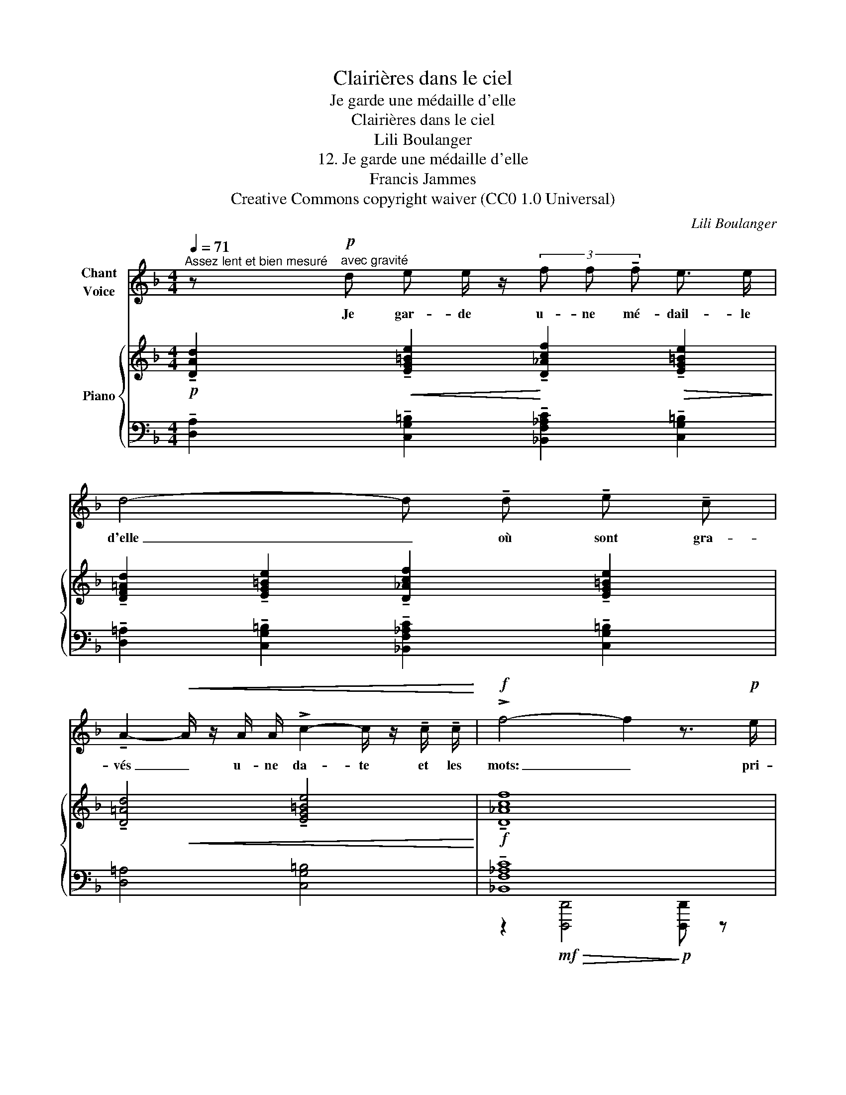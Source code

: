 X:1
T:Clairières dans le ciel
T:Je garde une médaille d'elle
T:Clairières dans le ciel
T:Lili Boulanger
T:12. Je garde une médaille d'elle 
T:Francis Jammes
T:Creative Commons copyright waiver (CC0 1.0 Universal)
C:Lili Boulanger
Z:Francis Jammes
Z:Creative Commons copyright waiver (CC0 1.0 Universal)
%%score 1 { ( 2 4 ) | ( 3 5 6 ) }
L:1/8
Q:1/4=71
M:4/4
K:F
V:1 treble nm="Chant\nVoice"
V:2 treble nm="Piano"
V:4 treble 
V:3 bass 
V:5 bass 
V:6 bass 
V:1
"^Assez lent et bien mesuré" z!p!"^avec gravité" d e e/ z/ (3f f !tenuto!f e3/2 e/ | %1
w: Je gar- de u- ne mé- dail- le|
 d4- d !tenuto!d !tenuto!e !tenuto!c | %2
w: d'elle _ où sont gra-|
 !tenuto!A2-!<(! A/ z/ A/ A/ !>!c2- c/ z/ !tenuto!c/ !tenuto!c/!<)! |!f! !>!f4- f2 z3/2!p! e/ | %4
w: vés _ u- ne da- te et les|mots: _ pri-|
!<(! d2- d z e2- e/ z/ e/ d/!<)! |!f! g8 | %6
w: er, _ croi- re, es- pé-|rer.|
!p! z"^las" !tenuto!d-!<(! d/ z/"^poco" !tenuto!e- e/ z/ f!<)!!>(! g3/2 g/ | %7
w: Mais _ moi, _ je vois sur-|
 d3!>)! (e f!<(! f g3/2 g/!<)! |!>(! !>!=g6!>)! e2) |!p! !fermata!z c/ c/ d2 !fermata!z d/ d/ e2 | %10
w: tout que la mé- daille est|som- bre:|Son ar- gent a noir- ci|
"^avec tendresse\n" !fermata!z2[Q:1/4=62] (f!<(! !tenuto!d!<)! =g2!>(! f !tenuto!e!>)! | %11
w: sur son col de co-|
[Q:1/4=70] e6 d2- | d) z z2 z4 | z8 | z8 |] %15
w: \- lom- be|_|||
V:2
!p! !tenuto![DAd]2!<(! !tenuto![EG=Be]2!<)! !tenuto![D_Acf]2!>(! !tenuto![EG=Be]2!>)! | %1
 !tenuto![DF=Ad]2 !tenuto![EG=Be]2 !tenuto![D_Acf]2 !tenuto![EG=Be]2 | %2
 !tenuto![D=Ad]4 !tenuto![EG=Be]4 |!f! !tenuto![D_Acf]8 | z!mf!!<(! !>![D=Ad]3 z !>![D_Acd]3!<)! | %5
 z!f!!<(! !>!d/>!>![dgd']/-!<)! [dgd']6 | %6
[K:bass]!p! (!tenuto![D,_A,CD]2!<(! !tenuto![D,E,^G,=B,E]2 !tenuto![F,_C_EF]2!<)!!>(! !tenuto![F,=G,=B,DG]2)!>)! | %7
!<(! (!tenuto![D,_A,CD]2 !tenuto![D,E,^G,=B,E]2 !tenuto![F,_C_EF]2 !tenuto![F,=G,=B,DG]2)!<)! | %8
[K:treble]!f! !>![D^Gd]8- | [DGd]8- | [DGd]8- | [D^Gd]6 z2 | %12
!pp! (!tenuto![dad']2 !tenuto![eg=be']2 !tenuto![d_ac'f']2 !tenuto![eg=be']2) | %13
 (!tenuto![d=ad']2 !tenuto![eg=be']2 !tenuto![d_ac'f']2 !tenuto![eg=be']2) | [dad'] z z2 z4 |] %15
V:3
 !tenuto![D,A,]2 !tenuto![C,G,=B,]2 !tenuto![_B,,F,_A,C]2 !tenuto![C,G,=B,]2 | %1
 !tenuto![D,=A,]2 !tenuto![C,G,=B,]2 !tenuto![_B,,F,_A,C]2 !tenuto![C,G,=B,]2 | %2
 [D,=A,]4 [C,G,=B,]4 | !tenuto![_B,,F,_A,C]8 | z !>![D,=A,]3 z !>![D,_A,C]3 | %5
 z [D,F,G,=B,]- [D,F,G,B,]6 | %6
 (!tenuto![F,,C,]2 !tenuto![E,,=B,,]2"^poco" !tenuto![_A,,_E,]2 !tenuto![G,,D,]2) | %7
 (!tenuto![F,,C,]2 !tenuto![E,,=B,,]2 !tenuto![_A,,_E,]2 !tenuto![G,,D,]2)!8vb(!!8vb)! | %8
 !>![B,,=E,B,]8- | [B,,E,B,]8- | [B,,E,B,]8- | [B,,E,B,]6 z2 | %12
 (!tenuto![D,,A,,D,]2 !tenuto![C,,G,,C,]2 !tenuto![_B,,,_A,,C,]2 !tenuto![C,,G,,C,]2) | %13
 (!tenuto![D,,=A,,D,]2 !tenuto![C,,G,,C,]2 !tenuto![_B,,,_A,,C,]2 !tenuto![C,,G,,C,]2) | %14
 [D,,=A,,D,] z z2 .D,,, z z2 |] %15
V:4
 x8 | x8 | x2!<(! x2 x2 x2!<)! | x8 | x8 | z [DFG=B]- [DFGB]6 |[K:bass] x8 | x8 |[K:treble] x8 | %9
 x8 | x8 | x8 | x8 | x8 | x8 |] %15
V:5
 x8 | x8 | x8 | z2!mf!!>(! [D,,,D,,]4!>)!!p! [D,,,D,,] z | x8 | %5
 z2 !>![D,,,D,,] !>![D,,,D,,]2 !>![D,,,D,,]2 !>![D,,,D,,] | %6
 z (.[D,,,D,,]2 .[D,,,D,,]2 .[D,,,D,,]2 .[D,,,D,,]) | %7
 z (.[D,,,D,,]2 .[D,,,D,,]2 .[D,,,D,,]2 .[D,,,D,,])!8vb(!!8vb)! | x8 | x8 | x8 | x8 | x8 | x8 | %14
 x8 |] %15
V:6
 x8 | x8 | x8 | x8 | x8 | x8 | x8 | x31/4!8vb(!!ped!{/!>!B,,,,} x/4!8vb)! | x8 | x8 | x8 | %11
 x8!ped-up! | x8 | x8 |!ped! x5!ped-up! x3 |] %15

